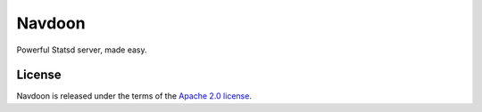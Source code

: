 *******
Navdoon
*******

.. image:: https://travis-ci.org/farzadghanei/navdoon.svg?branch=master
    :target: https://travis-ci.org/farzadghanei/navdoon

.. image:: https://codecov.io/github/farzadghanei/navdoon/coverage.svg?branch=master
    :target: https://codecov.io/github/farzadghanei/navdoon?branch=master

Powerful Statsd server, made easy.


License
-------

Navdoon is released under the terms of the
`Apache 2.0 license <http://www.apache.org/licenses/LICENSE-2.0>`_.
